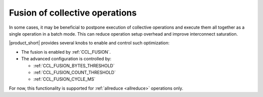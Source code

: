 Fusion of collective operations
*******************************

In some cases, it may be beneficial to postpone execution of collective operations and execute them all together as a single operation in a batch mode. 
This can reduce operation setup overhead and improve interconnect saturation. 

|product_short| provides several knobs to enable and control such optimization:

- The fusion is enabled by :ref:`CCL_FUSION`.
- The advanced configuration is controlled by:

  * :ref:`CCL_FUSION_BYTES_THRESHOLD`
  * :ref:`CCL_FUSION_COUNT_THRESHOLD`
  * :ref:`CCL_FUSION_CYCLE_MS`

For now, this functionality is supported for :ref:`allreduce <allreduce>` operations only.
